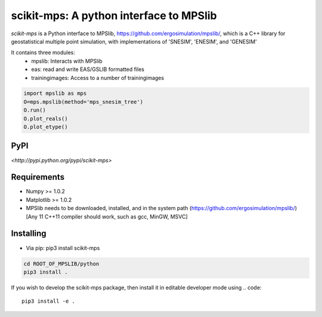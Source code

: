 scikit-mps: A python interface to MPSlib 
========================================================================================


.. image:: https://img.shields.io/pypi/v/scikit-mps.svg?style=flat-square
    :target: https://pypi.org/project/scikit-mps

.. image:: https://img.shields.io/pypi/pyversions/scikit-mps.svg?style=flat-square
    :target: https://pypi.org/project/scikit-mps

.. image:: https://img.shields.io/badge/license-MIT-blue.svg?style=flat-square
    :target: https://en.wikipedia.org/wiki/MIT_License


`scikit-mps` is a Python interface to MPSlib, https://github.com/ergosimulation/mpslib/,
which is a C++ library for geostatistical multiple point simulation, with implementations
of 'SNESIM', 'ENESIM', and 'GENESIM'

It contains three modules:
  * mpslib: Interacts with MPSlib
  * eas: read and write EAS/GSLIB formatted files
  * trainingimages: Access to a number of trainingimages

.. code::

   import mpslib as mps
   O=mps.mpslib(method='mps_snesim_tree')
   O.run()
   O.plot_reals()
   O.plot_etype()

PyPI
~~~~~~~~~
`<http://pypi.python.org/pypi/scikit-mps>`

Requirements
~~~~~~~~~~~~
* Numpy >= 1.0.2
* Matplotlib >= 1.0.2
* MPSlib needs to be downloaded, installed, and in the system path (https://github.com/ergosimulation/mpslib/)
  [Any 11 C++11 compiler should work, such as gcc, MinGW, MSVC]

Installing
~~~~~~~~~~~~~~
* Via pip: pip3 install scikit-mps
.. code::

   cd ROOT_OF_MPSLIB/python   
   pip3 install .

If you wish to develop the scikit-mps package, then install it in editable developer mode using
.. code::

    pip3 install -e .
